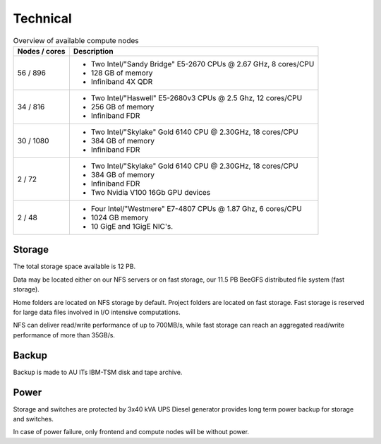 .. _technical:

=========
Technical
=========

.. table:: Overview of available compute nodes
    :align: left

    +---------------+-------------------------------------------------------+
    | Nodes / cores | Description                                           |
    +===============+=======================================================+
    | 56 / 896      | -  Two Intel/"Sandy Bridge"                           |
    |               |    E5-2670 CPUs @ 2.67 GHz, 8                         |
    |               |    cores/CPU                                          |
    |               | -  128 GB of memory                                   |
    |               | -  Infiniband 4X QDR                                  |
    +---------------+-------------------------------------------------------+
    | 34 / 816      | -  Two Intel/"Haswell" E5-2680v3                      |
    |               |    CPUs @ 2.5 Ghz, 12 cores/CPU                       |
    |               | -  256 GB of memory                                   |
    |               | -  Infiniband FDR                                     |
    +---------------+-------------------------------------------------------+
    | 30 / 1080     | -  Two Intel/"Skylake" Gold 6140                      |
    |               |    CPU @ 2.30GHz, 18 cores/CPU                        |
    |               | -  384 GB of memory                                   |
    |               | -  Infiniband FDR                                     |
    +---------------+-------------------------------------------------------+
    | 2 / 72        | -  Two Intel/"Skylake" Gold 6140                      |
    |               |    CPU @ 2.30GHz, 18 cores/CPU                        |
    |               | -  384 GB of memory                                   |
    |               | -  Infiniband FDR                                     |
    |               | -  Two Nvidia V100 16Gb GPU devices                   |
    +---------------+-------------------------------------------------------+
    | 2 / 48        | -  Four Intel/"Westmere" E7-4807                      |
    |               |    CPUs @ 1.87 Ghz, 6 cores/CPU                       |
    |               | -  1024 GB memory                                     |
    |               | -  10 GigE and 1GigE NIC's.                           |
    +---------------+-------------------------------------------------------+

Storage
=======

The total storage space available is 12 PB.

Data may be located either on our NFS servers or on fast storage, our
11.5 PB BeeGFS distributed file system (fast storage).

Home folders are located on NFS storage by default. Project folders are located
on fast storage. Fast storage is reserved for large data files involved in
I/O intensive computations.

NFS can deliver read/write performance of up to 700MB/s, while fast storage
can reach an aggregated read/write performance of more than 35GB/s.

Backup
======

Backup is made to AU ITs IBM-TSM disk and tape archive.

Power
=====

Storage and switches are protected by 3x40 kVA UPS
Diesel generator provides long term power backup for storage and switches.

In case of power failure, only frontend and compute nodes will be without
power.
